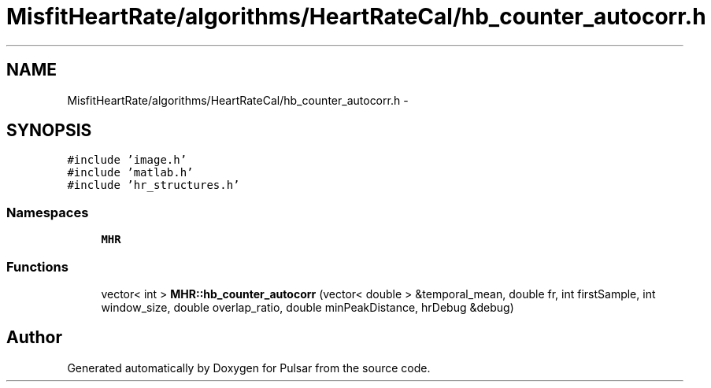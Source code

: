 .TH "MisfitHeartRate/algorithms/HeartRateCal/hb_counter_autocorr.h" 3 "Fri Aug 22 2014" "Pulsar" \" -*- nroff -*-
.ad l
.nh
.SH NAME
MisfitHeartRate/algorithms/HeartRateCal/hb_counter_autocorr.h \- 
.SH SYNOPSIS
.br
.PP
\fC#include 'image\&.h'\fP
.br
\fC#include 'matlab\&.h'\fP
.br
\fC#include 'hr_structures\&.h'\fP
.br

.SS "Namespaces"

.in +1c
.ti -1c
.RI " \fBMHR\fP"
.br
.in -1c
.SS "Functions"

.in +1c
.ti -1c
.RI "vector< int > \fBMHR::hb_counter_autocorr\fP (vector< double > &temporal_mean, double fr, int firstSample, int window_size, double overlap_ratio, double minPeakDistance, hrDebug &debug)"
.br
.in -1c
.SH "Author"
.PP 
Generated automatically by Doxygen for Pulsar from the source code\&.
